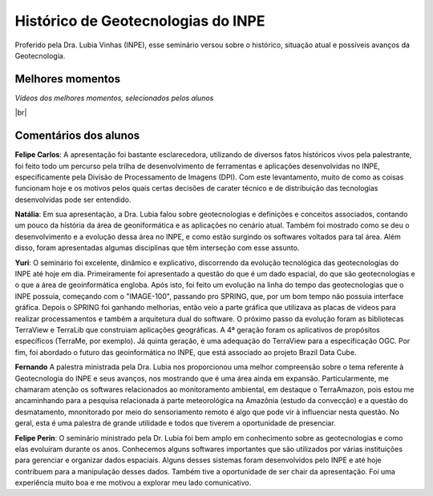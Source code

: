 
Histórico  de Geotecnologias do INPE
======================================

.. |br| raw:: html

   <br />

Proferido pela Dra. Lubia Vinhas (INPE), esse seminário versou sobre o histórico, situação atual e possíveis avanços da Geotecnologia.

.. raw:: html

    <embed>
        <div align="center">
         <img src="../_static/Lubia2.png" style="width: 40vw; min-width: 330px;">
      </div>
    </embed>

Melhores momentos
-------------------

*Vídeos dos melhores momentos, selecionados pelos alunos*

.. raw:: html

    <embed>
        <div align="center">
         <video width="500" height="300" controls>
            <source src="../_static/VideoLubia.mp4" type="video/mp4">
         </video>
      </div>
    </embed>

.. raw:: html

    <embed>
        <div align="center">
         <video width="500" height="300" controls>
            <source src="../_static/VideoLubia2.mp4" type="video/mp4">
         </video>
      </div>
    </embed>

|br|

Comentários dos alunos
-----------------------

.. **Fulano**: Suspendisse orci mauris, viverra et faucibus nec, elementum sed mi. Vivamus viverra ipsum a tellus lacinia, vitae blandit nisi eleifend. Morbi facilisis condimentum tincidunt. Suspendisse dapibus nisl vitae dapibus aliquet. Vivamus vulputate hendrerit scelerisque. Nunc commodo nibh ut condimentum consequat. 

.. **Ciclano**: Suspendisse orci mauris, viverra et faucibus nec, elementum sed mi. Vivamus viverra ipsum a tellus lacinia, vitae blandit nisi eleifend. Morbi facilisis condimentum tincidunt. Suspendisse dapibus nisl vitae dapibus aliquet. Vivamus vulputate hendrerit scelerisque. Nunc commodo nibh ut condimentum consequat. 

**Felipe Carlos**:  A apresentação foi bastante esclarecedora, utilizando de diversos fatos históricos vivos pela palestrante, foi feito todo um percurso pela trilha de desenvolvimento de ferramentas e aplicações desenvolvidas no INPE, especificamente pela Divisão de Processamento de Imagens (DPI). Com este levantamento, muito de como as coisas funcionam hoje e os motivos pelos quais certas decisões de carater técnico e de distribuição das tecnologias desenvolvidas pode ser entendido.

**Natália**: Em sua apresentação, a Dra. Lubia falou sobre geotecnologias e definições e conceitos associados, contando um pouco da história da área de geoniformática e as aplicações no cenário atual. Também foi mostrado como se deu o desenvolvimento e a evolução dessa área no INPE, e como estão surgindo os softwares voltados para tal área. Além disso, foram apresentadas algumas disciplinas que têm interseção com esse assunto.

**Yuri**: O seminário foi excelente, dinâmico e explicativo, discorrendo da evolução tecnológica das geotecnologias do INPE até hoje em dia. Primeiramente foi apresentado a questão do que é um dado espacial, do que são geotecnologias e o que a área de geoinformática engloba. Após isto, foi feito um evolução na linha do tempo das geotecnologias que o INPE possuia, começando com o "IMAGE-100", passando pro SPRING, que, por um bom tempo não possuia interface gráfica. Depois o SPRING foi ganhando melhorias, então veio a parte gráfica que utilizava as placas de videos para realizar processamentos e também a arquitetura dual do software. O próximo passo da evolução foram as bibliotecas TerraView e TerraLib que construiam aplicações geográficas. A  4ª geração foram os aplicativos de propósitos específicos (TerraMe, por exemplo). Já quinta geração, é uma adequação do TerraView para a especificação OGC. Por fim, foi abordado o futuro das geoinformática no INPE, que está associado ao projeto Brazil Data Cube.

**Fernando** A palestra ministrada pela Dra. Lubia nos proporcionou uma melhor compreensão sobre o tema referente à Geotecnologia do INPE e seus avanços, nos mostrando que é uma área ainda em expansão. Particularmente, me chamaram atenção os softwares relacionados ao monitoramento ambiental, em destaque o TerraAmazon, pois estou me ancaminhando para a pesquisa relacionada á parte meteorológica na Amazônia (estudo da convecção) e a questão do desmatamento, mnonitorado por meio do sensoriamento remoto é algo que pode vir à influenciar nesta questão. No geral, esta é uma palestra de grande utilidade e todos que tiverem a oportunidade de presenciar. 

**Felipe Perin**: O seminário ministrado pela Dr. Lubia foi bem amplo em conhecimento sobre as geotecnologias e como elas evoluíram durante os anos. Conhecemos alguns softwares importantes que são utilizados por várias instituições para gerenciar e organizar dados espaciais. Alguns desses sistemas foram desenvolvidos pelo INPE e até hoje contribuem para a manipulação desses dados. Também tive a oportunidade de ser chair da apresentação. Foi uma experiência muito boa e me motivou a explorar meu lado comunicativo.
